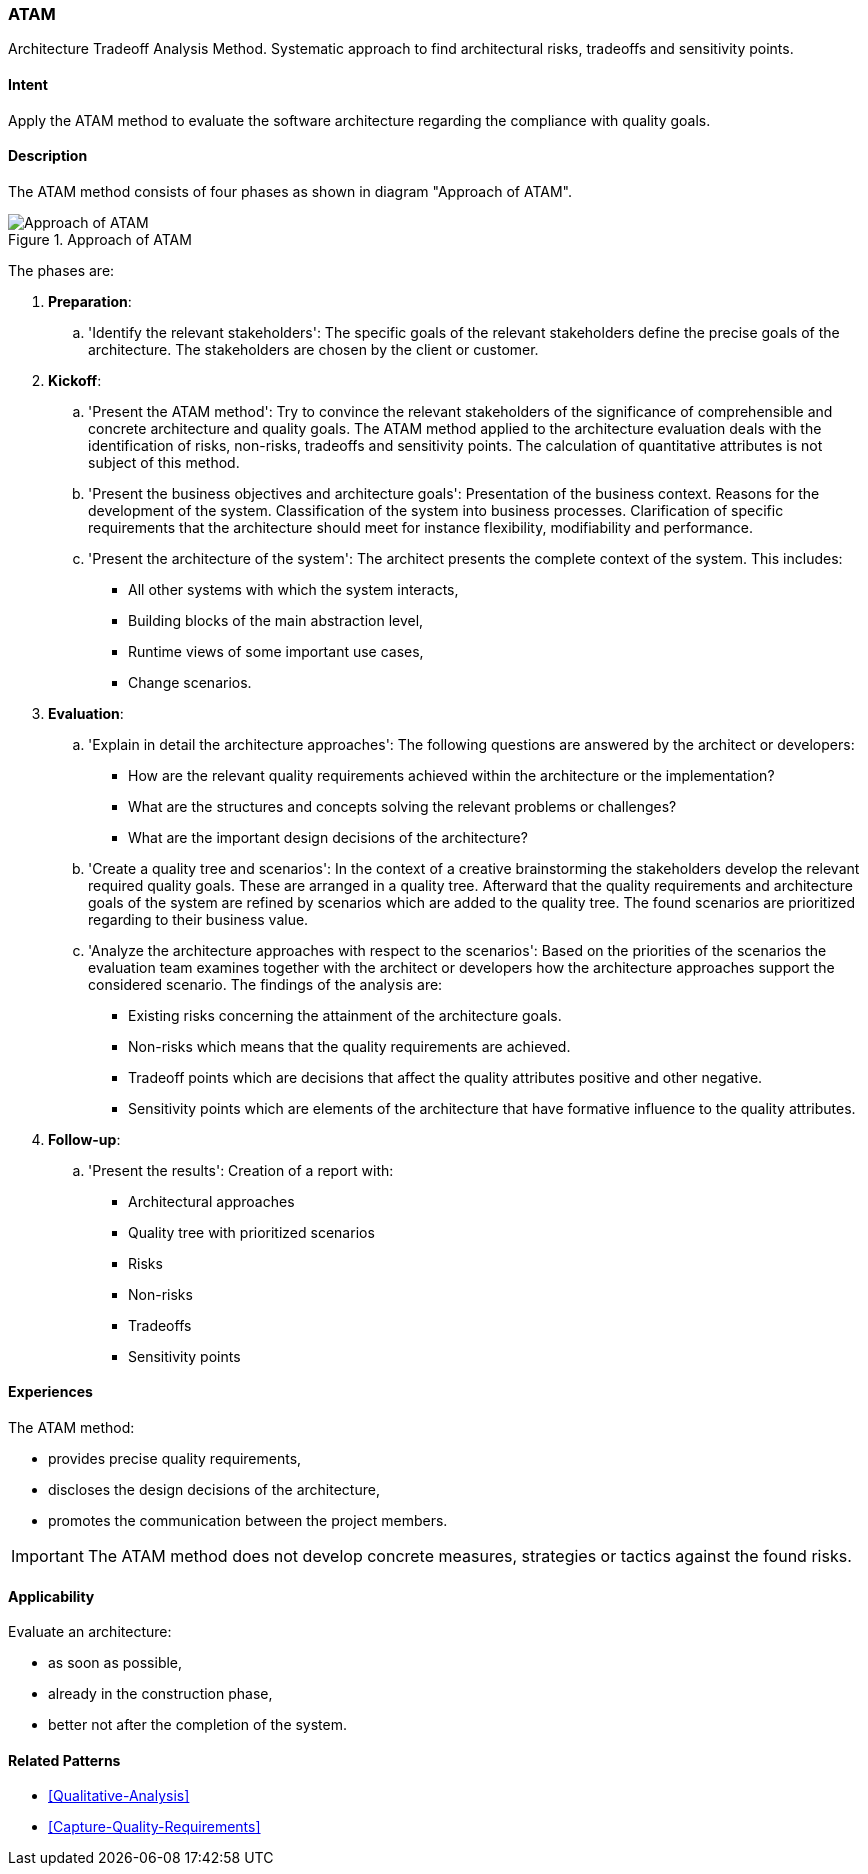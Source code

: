 [[ATAM]]
=== [pattern]#ATAM#

Architecture Tradeoff Analysis Method. Systematic approach to find architectural 
risks, tradeoffs and sensitivity points.

==== Intent

Apply the ATAM method to evaluate the software architecture regarding the 
compliance with quality goals.

==== Description

The ATAM method consists of four phases as shown in diagram "Approach of ATAM".

[[figure-reaction-pyramid]]
image::approach-of-atam.png["Approach of ATAM", title="Approach of ATAM"]

The phases are:

. *Preparation*:
  .. 'Identify the relevant stakeholders': 
      The specific goals of the relevant stakeholders define the precise  
      goals of the architecture. The stakeholders are chosen by the client or 
      customer.  
   
. *Kickoff*:
  .. 'Present the ATAM method':
      Try to convince the relevant stakeholders of the significance of 
      comprehensible and concrete architecture and quality goals. 
      The ATAM method applied to the architecture evaluation deals with the 
      identification of risks, non-risks, tradeoffs and sensitivity points. 
      The calculation of quantitative attributes is not subject of this method.
    
  .. 'Present the business objectives and architecture goals':
      Presentation of the business context. Reasons for the development of 
      the system. Classification of the system into business processes.
      Clarification of specific requirements that the architecture should meet 
      for instance flexibility, modifiability and performance.
      
  .. 'Present the architecture of the system':
      The architect presents the complete context of the system. This includes:
      
      * All other systems with which the system interacts,
      * Building blocks of the main abstraction level,
      * Runtime views of some important use cases,
      * Change scenarios. 
 
  
. *Evaluation*:
  .. 'Explain in detail the architecture approaches':
      The following questions are answered by the architect or developers:
      
      * How are the relevant quality requirements achieved within the 
        architecture or the implementation?
      * What are the structures and concepts solving the relevant problems or 
        challenges?  
      * What are the important design decisions of the architecture?
      
  .. 'Create a quality tree and scenarios':
      In the context of a creative brainstorming the stakeholders develop the 
      relevant required quality goals. These are arranged in a quality tree.
      Afterward that the quality requirements and architecture goals of the 
      system are refined by scenarios which are added to the quality tree. The 
      found scenarios are prioritized regarding to their business value.
     
  .. 'Analyze the architecture approaches with respect to the scenarios':
      Based on the priorities of the scenarios the evaluation team examines 
      together with the architect or developers how the architecture approaches 
      support the considered scenario. The findings of the analysis are:
      
      * Existing risks concerning the attainment of the architecture goals.
      * Non-risks which means that the quality requirements are achieved.
      * Tradeoff points which are decisions that affect the quality attributes 
        positive and other negative.
      * Sensitivity points which are elements of the architecture that have 
        formative influence to the quality attributes.
        
. *Follow-up*:
  .. 'Present the results':
      Creation of a report with:
      
      * Architectural approaches
      * Quality tree with prioritized scenarios
      * Risks
      * Non-risks
      * Tradeoffs
      * Sensitivity points


==== Experiences

The ATAM method:

* provides precise quality requirements,
* discloses the design decisions of the architecture,
* promotes the communication between the project members.

[IMPORTANT]
The ATAM method does not develop concrete measures, strategies or 
tactics against the found risks. 


==== Applicability

Evaluate an architecture:

* as soon as possible,
* already in the construction phase,
* better not after the completion of the system.

==== Related Patterns

* <<Qualitative-Analysis>>
* <<Capture-Quality-Requirements>>

